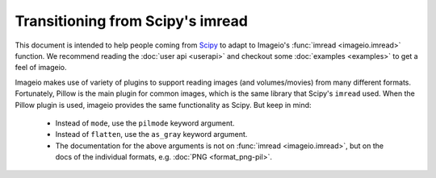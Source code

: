 Transitioning from Scipy's imread
=================================

This document is intended to help people coming from
`Scipy <https://docs.scipy.org/doc/scipy/reference/generated/scipy.misc.imread.html>`_
to adapt to Imageio's :func:`imread <imageio.imread>` function.
We recommend reading the :doc:`user api <userapi>` and checkout some
:doc:`examples <examples>` to get a feel of imageio.

Imageio makes use of variety of plugins to support reading images (and volumes/movies)
from many different formats. Fortunately, Pillow is the main plugin for common images,
which is the same library that Scipy's ``imread`` used. When the Pillow
plugin is used, imageio provides the same functionality as Scipy. But
keep in mind:

    * Instead of ``mode``, use the ``pilmode`` keyword argument.
    * Instead of ``flatten``, use the ``as_gray`` keyword argument.
    * The documentation for the above arguments is not on :func:`imread <imageio.imread>`,
      but on the docs of the individual formats, e.g. :doc:`PNG <format_png-pil>`.
